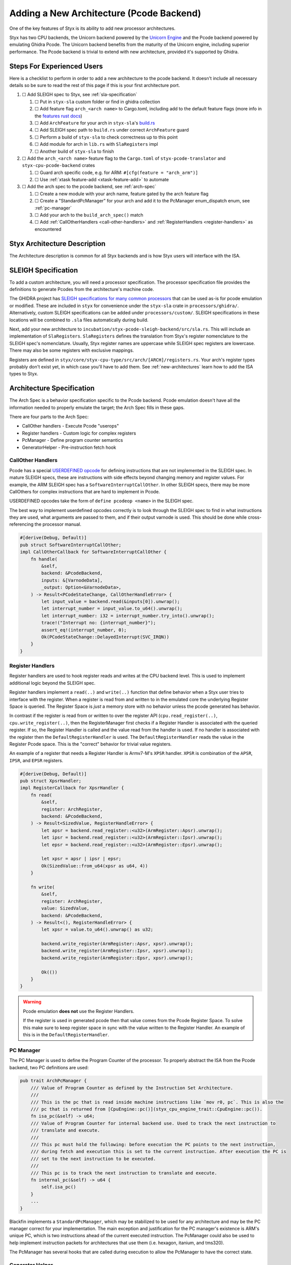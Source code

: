 .. _new_architecture_pcode:

Adding a New Architecture (Pcode Backend)
#########################################

One of the key features of Styx is its ability to add new processor
architectures.

Styx has two CPU backends, the Unicorn backend powered by the `Unicorn Engine
<https://www.unicorn-engine.org/>`_ and the Pcode backend powered by emulating
Ghidra Pcode. The Unicorn backend benefits from the maturity of the Unicorn
engine, including superior performance. The Pcode backend is trivial to extend
with new architecture, provided it's supported by Ghidra.


Steps For Experienced Users
===========================

Here is a checklist to perform in order to add a new architecture to the pcode
backend. It doesn't include all necessary details so be sure to read the rest
of this page if this is your first architecture port.

#. ☐ Add SLEIGH spec to Styx, see :ref:`sla-specification`

   #. ☐ Put in ``styx-sla`` custom folder or find in ghidra collection
   #. ☐ Add feature flag ``arch_<arch name>`` to Cargo.toml, including add to the
      default feature flags (more info in the `features rust docs`_)
   #. ☐ Add ``ArchFeature`` for your arch in ``styx-sla``'s `build.rs`_
   #. ☐ Add SLEIGH spec path to ``build.rs`` under correct ``ArchFeature`` guard
   #. ☐ Perform a build of ``styx-sla`` to check correctness up to this point
   #. ☐ Add module for arch in ``lib.rs`` with ``SlaRegisters`` impl
   #. ☐ Another build of ``styx-sla`` to finish

#. ☐ Add the ``arch_<arch name>`` feature flag to the ``Cargo.toml`` of
   ``styx-pcode-translator`` and ``styx-cpu-pcode-backend`` crates

   #. ☐ Guard arch specific code, e.g. for ARM: ``#[cfg(feature = "arch_arm")]``
   #. ☐ Use :ref:`xtask feature-add <xtask-feature-add>` to automate

#. ☐ Add the arch spec to the pcode backend, see :ref:`arch-spec`

   #. ☐ Create a new module with your arch name, feature gated by the arch feature
      flag
   #. ☐ Create a "StandardPcManager" for your arch and add it to the PcManager
      enum_dispatch enum, see :ref:`pc-manager`
   #. ☐ Add your arch to the ``build_arch_spec()`` match
   #. ☐ Add :ref:`CallOtherHandlers <call-other-handlers>` and :ref:`RegisterHandlers <register-handlers>` as encountered

.. _features rust docs: https://doc.rust-lang.org/cargo/reference/features.html
.. _build.rs: https://doc.rust-lang.org/cargo/reference/build-scripts.html


Styx Architecture Description
=============================

The Architecture description is common for all Styx backends and is how Styx
users will interface with the ISA.


.. _sla-specification:

SLEIGH Specification
====================

To add a custom architecture, you will need a processor specification. The
processor specification file provides the definitions to generate Pcodes from
the architecture's machine code.

.. info:: More about SLEIGH

    The SLEIGH processor specification language was developed for the GHIDRA
    project to define the translation between machine and assembly instructions
    and aid data-flow and decompilation analysis.

    Processor specifications are written in the SLEIGH language (filename
    ``.slaspec``) and compiled into sla files (``.sla``). A SLEIGH compiler is
    included in GHIDRA as a part of ``libsleigh``.

    More information can be found in the `GHIDRA's SLEIGH documentation`_.

    .. _GHIDRA's SLEIGH documentation: https://github.com/NationalSecurityAgency/ghidra/blob/1a1cdefc14323e3957fab9dfdb778df0af7bfed3/GhidraDocs/languages/html/sleigh.html

The GHIDRA project has `SLEIGH specifications for many common processors`_
that can be used as-is for pcode emulation or modified. These are included in
``styx`` for convenience under the ``styx-sla`` crate in
``processors/ghidra/``. Alternatively, custom SLEIGH specifications can be
added under ``processors/custom/``. SLEIGH specifications in these locations
will be combined to ``.sla`` files automatically during build.

.. _SLEIGH specifications for many common processors: https://github.com/NationalSecurityAgency/ghidra/tree/1a1cdefc14323e3957fab9dfdb778df0af7bfed3/Ghidra/Processors

Next, add your new architecture to
``incubation/styx-pcode-sleigh-backend/src/sla.rs``. This will include an
implementation of ``SlaRegisters``. ``SlaRegisters`` defines the translation
from Styx's register nomenclature to the SLEIGH spec's nomenclature. Usually, Styx
register names are uppercase while SLEIGH spec registers are lowercase. There may
also be some registers with exclusive mappings.

Registers are defined in
``styx/core/styx-cpu-type/src/arch/[ARCH]/registers.rs``. Your arch's register
types probably don't exist yet, in which case you'll have to add them. See
:ref:`new-architectures` learn how to add the ISA types to Styx.


.. _arch-spec:

Architecture Specification
==========================

The Arch Spec is a behavior specification specific to the Pcode backend. Pcode
emulation doesn't have all the information needed to properly emulate the
target; the Arch Spec fills in these gaps.

There are four parts to the Arch Spec:

- CallOther handlers - Execute Pcode "userops"
- Register handlers - Custom logic for complex registers
- PcManager - Define program counter semantics
- GeneratorHelper - Pre-instruction fetch hook


.. _call-other-handlers:

CallOther Handlers
------------------

Pcode has a special `USERDEFINED opcode`_
for defining instructions that are not implemented in the SLEIGH spec. In
mature SLEIGH specs, these are instructions with side effects beyond changing
memory and register values. For example, the ARM SLEIGH spec has a
``SoftwareInterruptCallOther``. In other SLEIGH specs, there may be more
CallOthers for complex instructions that are hard to implement in Pcode.

.. _USERDEFINED opcode: https://spinsel.dev/assets/2020-06-17-ghidra-brainfuck-processor-1/ghidra_docs/language_spec/html/pseudo-ops.html

USERDEFINED opcodes take the form of ``define pcodeop <name>`` in the SLEIGH spec.

The best way to implement userdefined opcodes correctly is to look through the
SLEIGH spec to find in what instructions they are used, what arguments are passed
to them, and if their output varnode is used. This should be done while
cross-referencing the processor manual.

.. code-block:: rust

    #[derive(Debug, Default)]
    pub struct SoftwareInterruptCallOther;
    impl CallOtherCallback for SoftwareInterruptCallOther {
        fn handle(
            &self,
            backend: &PcodeBackend,
            inputs: &[VarnodeData],
            _output: Option<&VarnodeData>,
        ) -> Result<PCodeStateChange, CallOtherHandleError> {
            let input_value = backend.read(&inputs[0]).unwrap();
            let interrupt_number = input_value.to_u64().unwrap();
            let interrupt_number: i32 = interrupt_number.try_into().unwrap();
            trace!("Interrupt no: {interrupt_number}");
            assert_eq!(interrupt_number, 0);
            Ok(PCodeStateChange::DelayedInterrupt(SVC_IRQN))
        }
    }



.. _register-handlers:

Register Handlers
-----------------

Register handlers are used to hook register reads and writes at the CPU backend
level. This is used to implement additional logic beyond the SLEIGH spec.

Register handlers implement a ``read(..)`` and ``write(..)`` function that
define behavior when a Styx user tries to interface with the register. When a
register is read from and written to in the emulated core the underlying
Register Space is queried. The Register Space is *just* a memory store with no
behavior unless the pcode generated has behavior.

In contrast if the register is read from or written to over the register API
(``cpu.read_register(..)``, ``cpu.write_register(..)``, then the
RegisterManager first checks if a Register Handler is associated with the
queried register. If so, the Register Handler is called and the value read from
the handler is used. If no handler is associated with the register then the
``DefaultRegisterHandler`` is used. The ``DefaultRegisterHandler`` reads the
value in the Register Pcode space. This is the "correct" behavior for trivial
value registers.

An example of a register that needs a Register Handler is Armv7-M's ``XPSR``
handler. ``XPSR`` is combination of the ``APSR``, ``IPSR``, and ``EPSR``
registers.

.. code-block:: rust

    #[derive(Debug, Default)]
    pub struct XpsrHandler;
    impl RegisterCallback for XpsrHandler {
        fn read(
            &self,
            register: ArchRegister,
            backend: &PcodeBackend,
        ) -> Result<SizedValue, RegisterHandleError> {
            let apsr = backend.read_register::<u32>(ArmRegister::Apsr).unwrap();
            let ipsr = backend.read_register::<u32>(ArmRegister::Ipsr).unwrap();
            let epsr = backend.read_register::<u32>(ArmRegister::Epsr).unwrap();

            let xpsr = apsr | ipsr | epsr;
            Ok(SizedValue::from_u64(xpsr as u64, 4))
        }

        fn write(
            &self,
            register: ArchRegister,
            value: SizedValue,
            backend: &PcodeBackend,
        ) -> Result<(), RegisterHandleError> {
            let xpsr = value.to_u64().unwrap() as u32;

            backend.write_register(ArmRegister::Apsr, xpsr).unwrap();
            backend.write_register(ArmRegister::Ipsr, xpsr).unwrap();
            backend.write_register(ArmRegister::Epsr, xpsr).unwrap();

            Ok(())
        }
    }


.. warning::

    Pcode emulation **does not** use the Register Handlers.

    If the register is used in generated pcode then that value comes from the
    Pcode Register Space. To solve this make sure to keep register space in
    sync with the value written to the Register Handler. An example of this is
    in the ``DefaultRegisterHandler``.


.. _pc-manager:

PC Manager
----------

The PC Manager is used to define the Program Counter of the processor. To
properly abstract the ISA from the Pcode backend, two PC definitions are used:

.. code-block:: rust

    pub trait ArchPcManager {
        /// Value of Program Counter as defined by the Instruction Set Architecture.
        ///
        /// This is the pc that is read inside machine instructions like `mov r0, pc`. This is also the
        /// pc that is returned from [CpuEngine::pc()](styx_cpu_engine_trait::CpuEngine::pc()).
        fn isa_pc(&self) -> u64;
        /// Value of Program Counter for internal backend use. Used to track the next instruction to
        /// translate and execute.
        ///
        /// This pc must hold the following: before execution the PC points to the next instruction,
        /// during fetch and execution this is set to the current instruction. After execution the PC is
        /// set to the next instruction to be executed.
        ///
        /// This pc is to track the next instruction to translate and execute.
        fn internal_pc(&self) -> u64 {
            self.isa_pc()
        }
        ...
    }

Blackfin implements a ``StandardPcManager``, which may be stabilized to be used
for any architecture and may be the PC manager correct for your implementation.
The main exception and justification for the PC manager's existence is ARM's
unique PC, which is two instructions ahead of the current executed instruction.
The PcManager could also be used to help implement instruction packets for
architectures that use them (i.e. hexagon, itanium, and tms320).

The PcManager has several hooks that are called during execution to allow the
PcManager to have the correct state.


.. _generator-helper:

Generator Helper
----------------

The Generator Helper is an optional part of the arch spec that provides a
prefetch hook to assist Pcode generation. E.g. this is needed in ARM Pcode
generation, as thumb mode must be tracked during emulation, and cannot be known
statically. The Generator Helper prefetch allows the architecture implementer
to read the system state and apply context options as needed.
